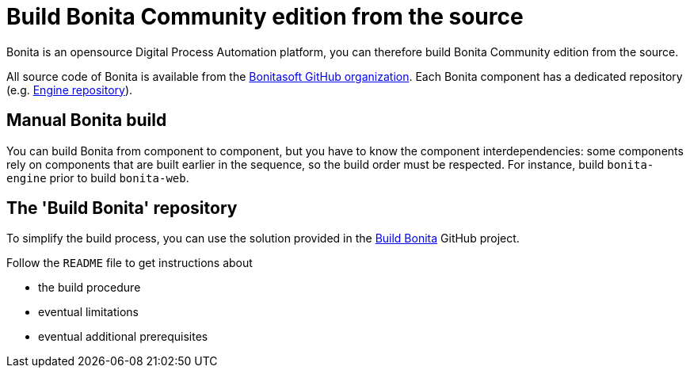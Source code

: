 = Build Bonita Community edition from the source
:description: How to build Bonita Community edition from the source

Bonita is an opensource Digital Process Automation platform, you can therefore build Bonita Community edition from the source.

All source code of Bonita is available from the https://github.com/bonitasoft[Bonitasoft GitHub organization]. Each Bonita component has
a dedicated repository (e.g. https://github.com/bonitasoft/bonita-engine[Engine repository]).

== Manual Bonita build

You can build Bonita from component to component, but you have to know the component interdependencies: some components rely on components
that are built earlier in the sequence, so the build order must be respected. For instance, build `bonita-engine` prior to build
`bonita-web`.

== The 'Build Bonita' repository

To simplify the build process, you can use the solution provided in the https://github.com/Bonitasoft-Community/Build-Bonita[Build Bonita] GitHub project.

Follow the `README` file to get instructions about

* the build procedure
* eventual limitations
* eventual additional prerequisites
